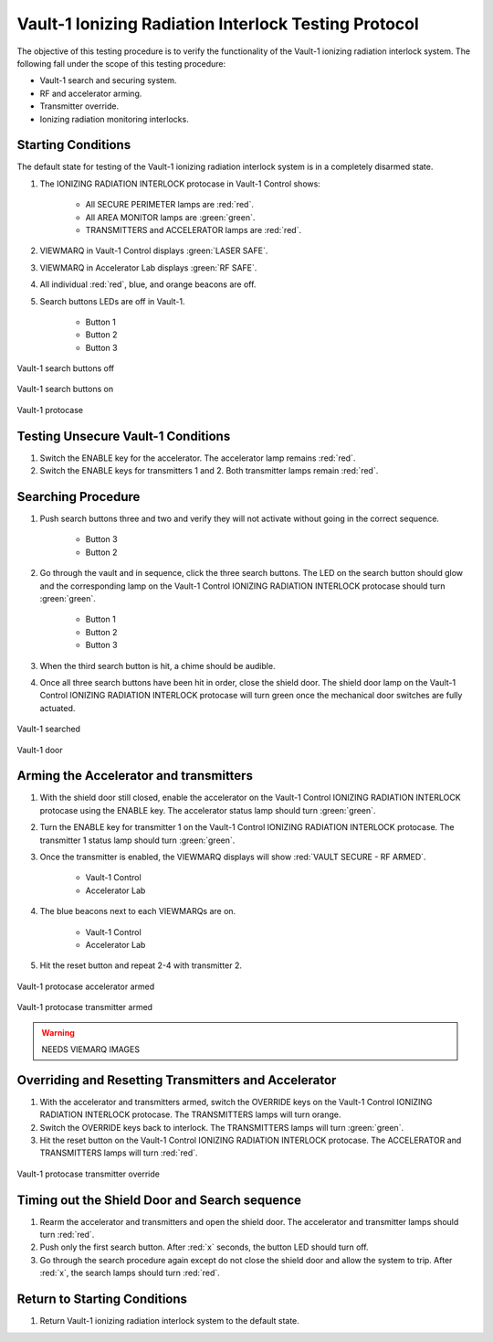 .. defining roles for custom css classes that are not working without role definition
.. role:: blue
.. role:: orange

Vault-1 Ionizing Radiation Interlock Testing Protocol
=====================================================

The objective of this testing procedure is to verify the functionality of the Vault-1 ionizing radiation interlock system.
The following fall under the scope of this testing procedure:

- Vault-1 search and securing system.
- RF and accelerator arming.
- Transmitter override.
- Ionizing radiation monitoring interlocks.


Starting Conditions
-------------------

The default state for testing of the Vault-1 ionizing radiation interlock system is in a completely disarmed state.

#. The IONIZING RADIATION INTERLOCK protocase in Vault-1 Control shows:

    - All SECURE PERIMETER lamps are :red:`red`.
    - All AREA MONITOR lamps are :green:`green`.
    - TRANSMITTERS and ACCELERATOR lamps are :red:`red`.

#. VIEWMARQ in Vault-1 Control displays :green:`LASER SAFE`.
#. VIEWMARQ in Accelerator Lab displays :green:`RF SAFE`.
#. All individual :red:`red`, :blue:`blue`, and :orange:`orange` beacons are off.

#. Search buttons LEDs are off in Vault-1.

    - Button 1
    - Button 2
    - Button 3

.. figure:: /images/user_docs/Vault-1_ionizing_radiation/Vault-1_search_off.jpg
   :scale: 20 %
   :align: center
   :alt: Vault-1 search buttons off

   Vault-1 search buttons off

.. figure:: /images/user_docs/Vault-1_ionizing_radiation/Vault-1_search_on.jpg
   :scale: 20 %
   :align: center
   :alt: Vault-1 search buttons on

   Vault-1 search buttons on

.. figure:: /images/user_docs/Vault-1_ionizing_radiation/Vault-1_protocase.jpg
   :scale: 20 %
   :align: center
   :alt: Vault-1 protocase

   Vault-1 protocase



Testing Unsecure Vault-1 Conditions
-----------------------------------

#. Switch the ENABLE key for the accelerator. 
   The accelerator lamp remains :red:`red`.
#. Switch the ENABLE keys for transmitters 1 and 2.
   Both transmitter lamps remain :red:`red`.


Searching Procedure
-------------------

#. Push search buttons three and two and verify they will not activate without going in the correct sequence. 

    - Button 3
    - Button 2

#. Go through the vault and in sequence, click the three search buttons. 
   The LED on the search button should glow and the corresponding lamp on the Vault-1 Control IONIZING RADIATION INTERLOCK protocase should turn :green:`green`.

    - Button 1
    - Button 2
    - Button 3
    
#. When the third search button is hit, a chime should be audible.

#. Once all three search buttons have been hit in order, close the shield door. 
   The shield door lamp on the Vault-1 Control IONIZING RADIATION INTERLOCK protocase will turn green once the mechanical door switches are fully actuated.

.. figure:: /images/user_docs/Vault-1_ionizing_radiation/Vault-1_searched.jpg
   :scale: 20 %
   :align: center
   :alt: Vault-1 searched

   Vault-1 searched

.. figure:: /images/user_docs/Vault-1_ionizing_radiation/Vault-1_door.jpg
   :scale: 20 %
   :align: center
   :alt: Vault-1 door

   Vault-1 door

Arming the Accelerator and transmitters
---------------------------------------

#. With the shield door still closed, enable the accelerator on the Vault-1 Control IONIZING RADIATION INTERLOCK protocase using the ENABLE key.
   The accelerator status lamp should turn :green:`green`.

#. Turn the ENABLE key for transmitter 1 on the Vault-1 Control IONIZING RADIATION INTERLOCK protocase.
   The transmitter 1 status lamp should turn :green:`green`.

#. Once the transmitter is enabled, the VIEWMARQ displays will show :red:`VAULT SECURE - RF ARMED`.

    - Vault-1 Control
    - Accelerator Lab

#. The :blue:`blue` beacons next to each VIEWMARQs are on.

    - Vault-1 Control
    - Accelerator Lab

#. Hit the reset button and repeat 2-4 with transmitter 2.

.. figure:: /images/user_docs/Vault-1_ionizing_radiation/Vault-1_protocase_accelerator_armed.jpg
   :scale: 20 %
   :align: center
   :alt: Vault-1 protocase accelerator armed

   Vault-1 protocase accelerator armed

.. figure:: /images/user_docs/Vault-1_ionizing_radiation/Vault-1_protocase_transmitter_armed.jpg
   :scale: 20 %
   :align: center
   :alt: Vault-1 protocase transmitter armed

   Vault-1 protocase transmitter armed

.. warning::
   NEEDS VIEMARQ IMAGES

Overriding and Resetting Transmitters and Accelerator
-----------------------------------------------------

#. With the accelerator and transmitters armed, switch the OVERRIDE keys on the Vault-1 Control IONIZING RADIATION INTERLOCK protocase.
   The TRANSMITTERS lamps will turn :orange:`orange`.

#. Switch the OVERRIDE keys back to interlock. 
   The TRANSMITTERS lamps will turn :green:`green`.

#. Hit the reset button on the Vault-1 Control IONIZING RADIATION INTERLOCK protocase.
   The ACCELERATOR and TRANSMITTERS lamps will turn :red:`red`.

.. figure:: /images/user_docs/Vault-1_ionizing_radiation/Vault-1_protocase_transmitter_override.jpg
   :scale: 20 %
   :align: center
   :alt: Vault-1 protocase transmitter override

   Vault-1 protocase transmitter override


Timing out the Shield Door and Search sequence
----------------------------------------------

#. Rearm the accelerator and transmitters and open the shield door.
   The accelerator and transmitter lamps should turn :red:`red`.

#. Push only the first search button. 
   After :red:`x` seconds, the button LED should turn off.

#. Go through the search procedure again except do not close the shield door and allow the system to trip.
   After :red:`x`, the search lamps should turn :red:`red`.




Return to Starting Conditions
-----------------------------

#. Return Vault-1 ionizing radiation interlock system to the default state.